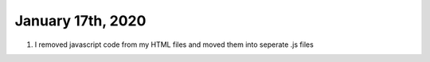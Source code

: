 
January 17th, 2020
==================

1. I removed javascript code from my HTML files and moved them into seperate .js files